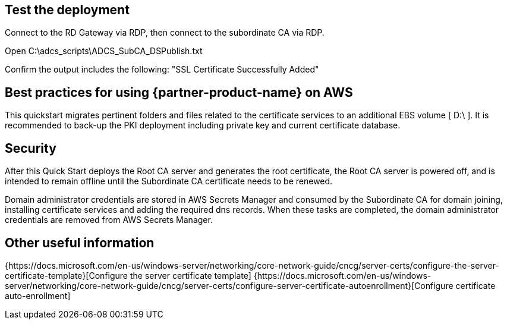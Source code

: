 // Add steps as necessary for accessing the software, post-configuration, and testing. Don’t include full usage instructions for your software, but add links to your product documentation for that information.
//Should any sections not be applicable, remove them

== Test the deployment

Connect to the RD Gateway via RDP, then connect to the subordinate CA via RDP.

Open C:\adcs_scripts\ADCS_SubCA_DSPublish.txt

Confirm the output includes the following: "SSL Certificate Successfully Added"

== Best practices for using {partner-product-name} on AWS

This quickstart migrates pertinent folders and files related to the certificate services to an additional EBS volume [ D:\ ]. It is recommended to back-up the PKI deployment including private key and current certificate database.

== Security

After this Quick Start deploys the Root CA server and generates the root certificate, the Root CA server is powered off, and is intended to remain offline until the Subordinate CA certificate needs to be renewed.

Domain administrator credentials are stored in AWS Secrets Manager and consumed by the Subordinate CA for domain joining, installing certificate services and adding the required dns records. When these tasks are completed, the domain administrator credentials are removed from AWS Secrets Manager.

== Other useful information

{https://docs.microsoft.com/en-us/windows-server/networking/core-network-guide/cncg/server-certs/configure-the-server-certificate-template}[Configure the server certificate template]
{https://docs.microsoft.com/en-us/windows-server/networking/core-network-guide/cncg/server-certs/configure-server-certificate-autoenrollment}[Configure certificate auto-enrollment]